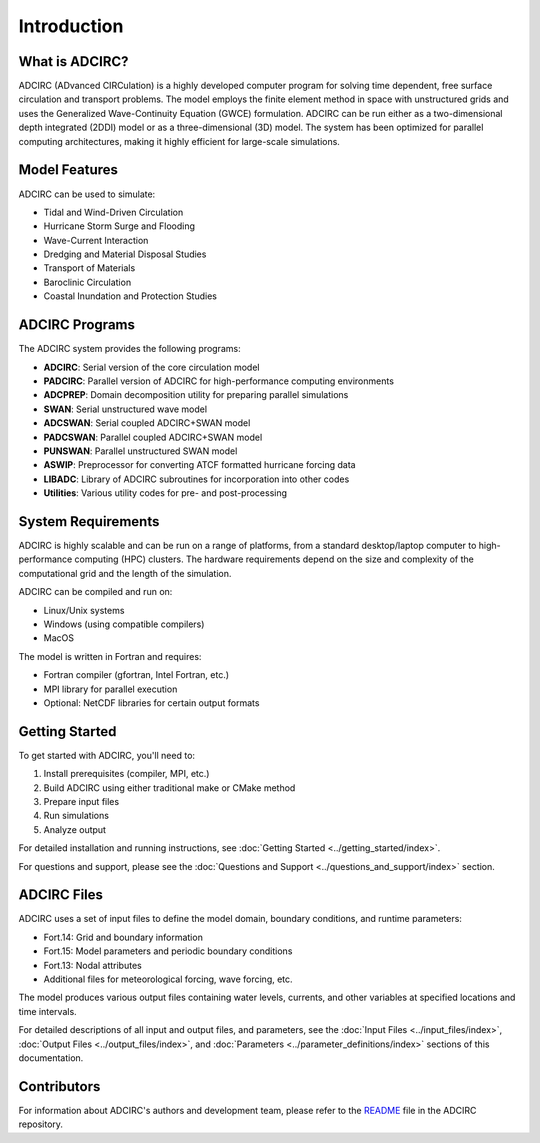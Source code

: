 Introduction
============

What is ADCIRC?
---------------

ADCIRC (ADvanced CIRCulation) is a highly developed computer program for solving time dependent, free surface circulation and transport problems. The model employs the finite element method in space with unstructured grids and uses the Generalized Wave-Continuity Equation (GWCE) formulation. ADCIRC can be run either as a two-dimensional depth integrated (2DDI) model or as a three-dimensional (3D) model. The system has been optimized for parallel computing architectures, making it highly efficient for large-scale simulations.

Model Features
--------------

ADCIRC can be used to simulate:

* Tidal and Wind-Driven Circulation
* Hurricane Storm Surge and Flooding
* Wave-Current Interaction
* Dredging and Material Disposal Studies
* Transport of Materials
* Baroclinic Circulation
* Coastal Inundation and Protection Studies

ADCIRC Programs
---------------

The ADCIRC system provides the following programs:

* **ADCIRC**: Serial version of the core circulation model
* **PADCIRC**: Parallel version of ADCIRC for high-performance computing environments
* **ADCPREP**: Domain decomposition utility for preparing parallel simulations
* **SWAN**: Serial unstructured wave model
* **ADCSWAN**: Serial coupled ADCIRC+SWAN model
* **PADCSWAN**: Parallel coupled ADCIRC+SWAN model
* **PUNSWAN**: Parallel unstructured SWAN model
* **ASWIP**: Preprocessor for converting ATCF formatted hurricane forcing data
* **LIBADC**: Library of ADCIRC subroutines for incorporation into other codes
* **Utilities**: Various utility codes for pre- and post-processing

System Requirements
-------------------

ADCIRC is highly scalable and can be run on a range of platforms, from a standard desktop/laptop computer to high-performance computing (HPC) clusters. The hardware requirements depend on the size and complexity of the computational grid and the length of the simulation.

ADCIRC can be compiled and run on:

* Linux/Unix systems
* Windows (using compatible compilers)
* MacOS

The model is written in Fortran and requires:

* Fortran compiler (gfortran, Intel Fortran, etc.)
* MPI library for parallel execution
* Optional: NetCDF libraries for certain output formats

Getting Started
---------------

To get started with ADCIRC, you'll need to:

1. Install prerequisites (compiler, MPI, etc.)
2. Build ADCIRC using either traditional make or CMake method
3. Prepare input files
4. Run simulations
5. Analyze output

For detailed installation and running instructions, see :doc:`Getting Started <../getting_started/index>`.

For questions and support, please see the :doc:`Questions and Support <../questions_and_support/index>` section.

ADCIRC Files
------------

ADCIRC uses a set of input files to define the model domain, boundary conditions, and runtime parameters:

* Fort.14: Grid and boundary information
* Fort.15: Model parameters and periodic boundary conditions
* Fort.13: Nodal attributes
* Additional files for meteorological forcing, wave forcing, etc.

The model produces various output files containing water levels, currents, and other variables at specified locations and time intervals.

For detailed descriptions of all input and output files, and parameters, see the :doc:`Input Files <../input_files/index>`, :doc:`Output Files <../output_files/index>`, and :doc:`Parameters <../parameter_definitions/index>` sections of this documentation. 

Contributors
------------

For information about ADCIRC's authors and development team, please refer to the `README <https://github.com/adcirc/adcirc?tab=readme-ov-file>`_ file in the ADCIRC repository.


